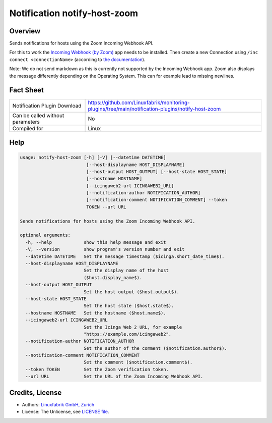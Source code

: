 Notification notify-host-zoom
================================


Overview
--------

Sends notifications for hosts using the Zoom Incoming Webhook API.

For this to work the `Incoming Webhook (by Zoom) <https://marketplace.zoom.us/apps/eH_dLuquRd-VYcOsNGy-hQ>`_ app needs to be installed.
Then create a new Connection using ``/inc connect <connectionName>`` (according to `the documentation <https://zoomappdocs.docs.stoplight.io/incoming-webhook-chatbot#configuring-the-incoming-webhook-chatbot>`_).

Note: We do not send markdown as this is currently not supported by the Incoming Webhook app. Zoom also displays the message differently depending on the Operating System. This can for example lead to missing newlines.


Fact Sheet
----------

.. csv-table::
    :widths: 30, 70

    "Notification Plugin Download",         "https://github.com/Linuxfabrik/monitoring-plugins/tree/main/notification-plugins/notify-host-zoom"
    "Can be called without parameters",     "No"
    "Compiled for",                         "Linux"


Help
----

.. code-block:: text

    usage: notify-host-zoom [-h] [-V] [--datetime DATETIME]
                             [--host-displayname HOST_DISPLAYNAME]
                             [--host-output HOST_OUTPUT] [--host-state HOST_STATE]
                             [--hostname HOSTNAME]
                             [--icingaweb2-url ICINGAWEB2_URL]
                             [--notification-author NOTIFICATION_AUTHOR]
                             [--notification-comment NOTIFICATION_COMMENT] --token
                             TOKEN --url URL

    Sends notifications for hosts using the Zoom Incoming Webhook API.

    optional arguments:
      -h, --help            show this help message and exit
      -V, --version         show program's version number and exit
      --datetime DATETIME   Set the message timestamp ($icinga.short_date_time$).
      --host-displayname HOST_DISPLAYNAME
                            Set the display name of the host
                            ($host.display_name$).
      --host-output HOST_OUTPUT
                            Set the host output ($host.output$).
      --host-state HOST_STATE
                            Set the host state ($host.state$).
      --hostname HOSTNAME   Set the hostname ($host.name$).
      --icingaweb2-url ICINGAWEB2_URL
                            Set the Icinga Web 2 URL, for example
                            "https://example.com/icingaweb2".
      --notification-author NOTIFICATION_AUTHOR
                            Set the author of the comment ($notification.author$).
      --notification-comment NOTIFICATION_COMMENT
                            Set the comment ($notification.comment$).
      --token TOKEN         Set the Zoom verification token.
      --url URL             Set the URL of the Zoom Incoming Webhook API.


Credits, License
----------------

* Authors: `Linuxfabrik GmbH, Zurich <https://www.linuxfabrik.ch>`_
* License: The Unlicense, see `LICENSE file <https://unlicense.org/>`_.
